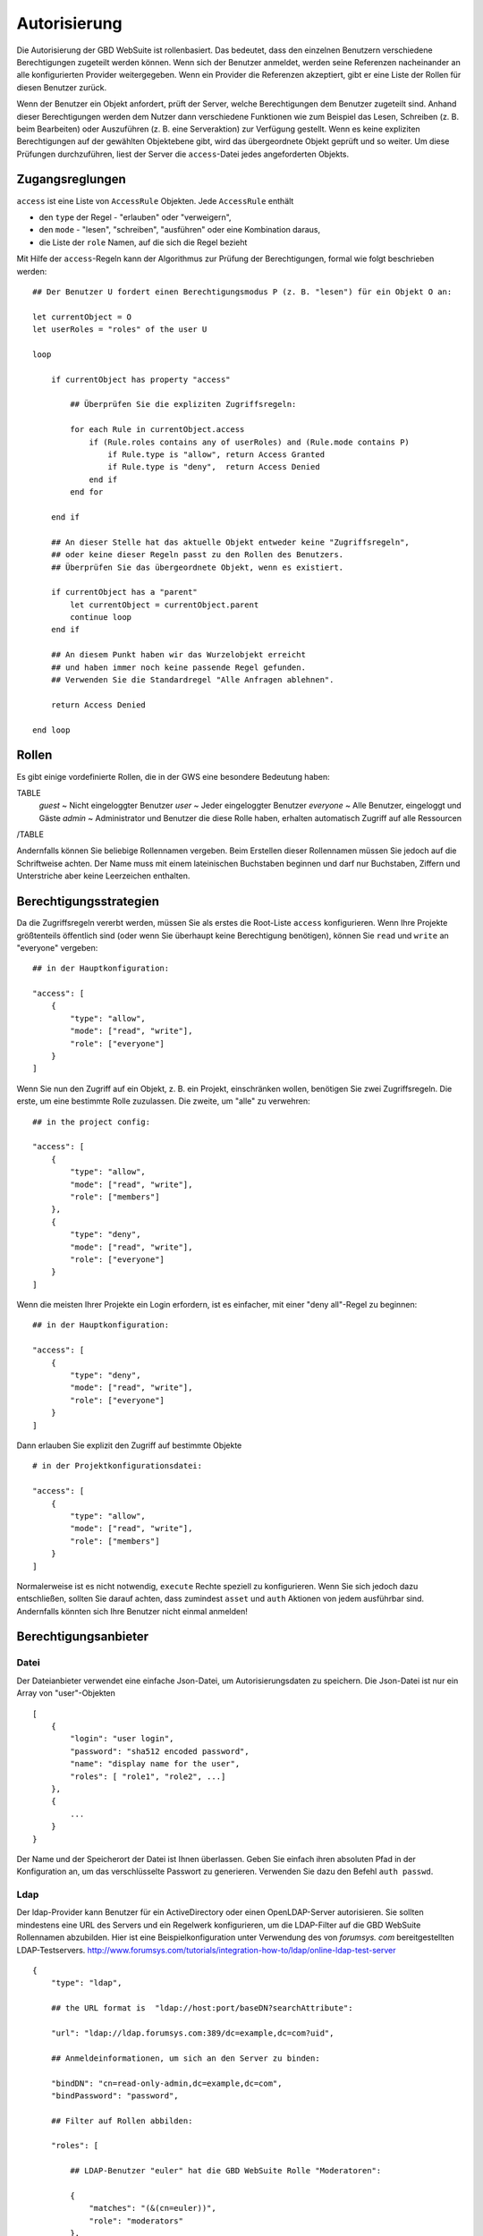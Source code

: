 Autorisierung
=============

Die Autorisierung der GBD WebSuite ist rollenbasiert. Das bedeutet, dass den einzelnen Benutzern verschiedene Berechtigungen zugeteilt werden können. Wenn sich der Benutzer anmeldet, werden seine Referenzen nacheinander an alle konfigurierten Provider weitergegeben. Wenn ein Provider die Referenzen akzeptiert, gibt er eine Liste der Rollen für diesen Benutzer zurück.

Wenn der Benutzer ein Objekt anfordert, prüft der Server, welche Berechtigungen dem Benutzer zugeteilt sind. Anhand dieser Berechtigungen werden dem Nutzer dann verschiedene Funktionen wie zum Beispiel das Lesen, Schreiben (z. B. beim Bearbeiten) oder Auszuführen (z. B. eine Serveraktion) zur Verfügung gestellt. Wenn es keine expliziten Berechtigungen auf der gewählten Objektebene gibt, wird das übergeordnete Objekt geprüft und so weiter. Um diese Prüfungen durchzuführen, liest der Server die ``access``-Datei jedes angeforderten Objekts.

Zugangsreglungen
----------------


``access`` ist eine Liste von ``AccessRule`` Objekten. Jede ``AccessRule`` enthält

- den ``type`` der Regel - "erlauben" oder "verweigern",
- den ``mode`` - "lesen", "schreiben", "ausführen" oder eine Kombination daraus,
- die Liste der ``role`` Namen, auf die sich die Regel bezieht


Mit Hilfe der ``access``-Regeln kann der Algorithmus zur Prüfung der Berechtigungen, formal wie folgt beschrieben werden::


    ## Der Benutzer U fordert einen Berechtigungsmodus P (z. B. "lesen") für ein Objekt O an:

    let currentObject = O
    let userRoles = "roles" of the user U

    loop

        if currentObject has property "access"

            ## Überprüfen Sie die expliziten Zugriffsregeln:

            for each Rule in currentObject.access
                if (Rule.roles contains any of userRoles) and (Rule.mode contains P)
                    if Rule.type is "allow", return Access Granted
                    if Rule.type is "deny",  return Access Denied
                end if
            end for

        end if

        ## An dieser Stelle hat das aktuelle Objekt entweder keine "Zugriffsregeln",
        ## oder keine dieser Regeln passt zu den Rollen des Benutzers.
        ## Überprüfen Sie das übergeordnete Objekt, wenn es existiert.

        if currentObject has a "parent"
            let currentObject = currentObject.parent
            continue loop
        end if

        ## An diesem Punkt haben wir das Wurzelobjekt erreicht
        ## und haben immer noch keine passende Regel gefunden.
        ## Verwenden Sie die Standardregel "Alle Anfragen ablehnen".

        return Access Denied

    end loop

Rollen
----------

Es gibt einige vordefinierte Rollen, die in der GWS eine besondere Bedeutung haben:

TABLE
   *guest* ~ Nicht eingeloggter Benutzer
   *user* ~ Jeder eingeloggter Benutzer
   *everyone* ~ Alle Benutzer, eingeloggt und Gäste
   *admin* ~ Administrator und Benutzer die diese Rolle haben, erhalten automatisch Zugriff auf alle Ressourcen
/TABLE

Andernfalls können Sie beliebige Rollennamen vergeben. Beim Erstellen dieser Rollennamen müssen Sie jedoch auf die Schriftweise achten. Der Name muss mit einem lateinischen Buchstaben beginnen und darf nur Buchstaben, Ziffern und Unterstriche aber keine Leerzeichen enthalten.


Berechtigungsstrategien
------------------------

Da die Zugriffsregeln vererbt werden, müssen Sie als erstes die Root-Liste ``access`` konfigurieren. Wenn Ihre Projekte größtenteils öffentlich sind (oder wenn Sie überhaupt keine Berechtigung benötigen), können Sie ``read`` und ``write`` an "everyone" vergeben::


    ## in der Hauptkonfiguration:

    "access": [
        {
            "type": "allow",
            "mode": ["read", "write"],
            "role": ["everyone"]
        }
    ]



Wenn Sie nun den Zugriff auf ein Objekt, z. B. ein Projekt, einschränken wollen, benötigen Sie zwei Zugriffsregeln. Die erste, um eine bestimmte Rolle zuzulassen. Die zweite, um "alle" zu verwehren::

    ## in the project config:

    "access": [
        {
            "type": "allow",
            "mode": ["read", "write"],
            "role": ["members"]
        },
        {
            "type": "deny",
            "mode": ["read", "write"],
            "role": ["everyone"]
        }
    ]

Wenn die meisten Ihrer Projekte ein Login erfordern, ist es einfacher, mit einer "deny all"-Regel zu beginnen::

    ## in der Hauptkonfiguration:

    "access": [
        {
            "type": "deny",
            "mode": ["read", "write"],
            "role": ["everyone"]
        }
    ]

Dann erlauben Sie explizit den Zugriff auf bestimmte Objekte ::

    # in der Projektkonfigurationsdatei:

    "access": [
        {
            "type": "allow",
            "mode": ["read", "write"],
            "role": ["members"]
        }
    ]

Normalerweise ist es nicht notwendig, ``execute`` Rechte speziell zu konfigurieren. Wenn Sie sich jedoch dazu entschließen, sollten Sie darauf achten, dass zumindest ``asset`` und ``auth`` Aktionen von jedem ausführbar sind. Andernfalls könnten sich Ihre Benutzer nicht einmal anmelden!


Berechtigungsanbieter
-----------------------

Datei
~~~~~~~

Der Dateianbieter verwendet eine einfache Json-Datei, um Autorisierungsdaten zu speichern. Die Json-Datei ist nur ein Array von "user"-Objekten ::


    [
        {
            "login": "user login",
            "password": "sha512 encoded password",
            "name": "display name for the user",
            "roles": [ "role1", "role2", ...]
        },
        {
            ...
        }
    }

Der Name und der Speicherort der Datei ist Ihnen überlassen. Geben Sie einfach ihren absoluten Pfad in der Konfiguration an, um das verschlüsselte Passwort zu generieren. Verwenden Sie dazu den Befehl ``auth passwd``.


Ldap
~~~~

Der ldap-Provider kann Benutzer für ein ActiveDirectory oder einen OpenLDAP-Server autorisieren. Sie sollten mindestens eine URL des Servers und ein Regelwerk konfigurieren, um die LDAP-Filter auf die GBD WebSuite Rollennamen abzubilden. Hier ist eine Beispielkonfiguration unter Verwendung des von `forumsys. com` bereitgestellten LDAP-Testservers.  `<http://www.forumsys.com/tutorials/integration-how-to/ldap/online-ldap-test-server>`_ ::

    {
        "type": "ldap",

        ## the URL format is  "ldap://host:port/baseDN?searchAttribute":

        "url": "ldap://ldap.forumsys.com:389/dc=example,dc=com?uid",

        ## Anmeldeinformationen, um sich an den Server zu binden:

        "bindDN": "cn=read-only-admin,dc=example,dc=com",
        "bindPassword": "password",

        ## Filter auf Rollen abbilden:

        "roles": [

            ## LDAP-Benutzer "euler" hat die GBD WebSuite Rolle "Moderatoren":

            {
                "matches": "(&(cn=euler))",
                "role": "moderators"
            },

            ## alle Mitglieder der LDAP-Gruppe "Mathematiker" haben die GBD WebSuite Rolle "Mitglieder":

            {
                "memberOf": "(&(ou=mathematicians))",
                "role": "members"
            }
        ]
    }

